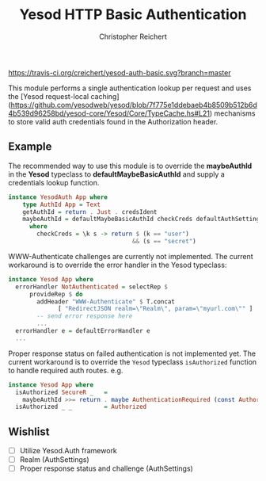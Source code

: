 #+TITLE: Yesod HTTP Basic Authentication
#+AUTHOR: Christopher Reichert
#+EMAIL: creichert07@gmail.com
#+LINK: badge-hackage https://img.shields.io/hackage/v/yesod-auth-basic.svg?dummy
#+LINK: hackage       https://hackage.haskell.org/package/yesod-auth-basic
#+LINK: issues        https://github.com/creichert/yesod-auth-basic/issues


[[https://travis-ci.org/creichert/yesod-auth-basic][https://travis-ci.org/creichert/yesod-auth-basic.svg?branch=master]]


This module performs a single authentication lookup per request and
uses the [Yesod request-local
caching](https://github.com/yesodweb/yesod/blob/7f775e1ddebaeb4b8509b512b6d4b539d96258bd/yesod-core/Yesod/Core/TypeCache.hs#L21)
mechanisms to store valid auth credentials found in the Authorization
header.



** Example

  The recommended way to use this module is to override the
  *maybeAuthId* in the *Yesod* typeclass to *defaultMaybeBasicAuthId*
  and supply a credentials lookup function.

  #+BEGIN_SRC haskell
  instance YesodAuth App where
      type AuthId App = Text
      getAuthId = return . Just . credsIdent
      maybeAuthId = defaultMaybeBasicAuthId checkCreds defaultAuthSettings
        where
          checkCreds = \k s -> return $ (k == "user")
                                     && (s == "secret")
  #+END_SRC


  WWW-Authenticate challenges are currently not implemented.  The
  current workaround is to override the error handler in the Yesod
  typeclass:

  #+BEGIN_SRC haskell
  instance Yesod App where
    errorHandler NotAuthenticated = selectRep $
        provideRep $ do
          addHeader "WWW-Authenticate" $ T.concat
                [ "RedirectJSON realm=\"Realm\", param=\"myurl.com\"" ]
          -- send error response here
          ...
    errorHandler e = defaultErrorHandler e
    ...
  #+END_SRC


  Proper response status on failed authentication is not implemented
  yet.  The current workaround is to override the =Yesod= typeclass
  =isAuthorized= function to handle required auth routes. e.g.

  #+BEGIN_SRC haskell
  instance Yesod App where
    isAuthorized SecureR _   =
      maybeAuthId >>= return . maybe AuthenticationRequired (const Authorized)
    isAuthorized _ _         = Authorized
  #+END_SRC


** Wishlist
   - [ ] Utilize Yesod.Auth framework
   - [ ] Realm (AuthSettings)
   - [ ] Proper response status and challenge (AuthSettings)
